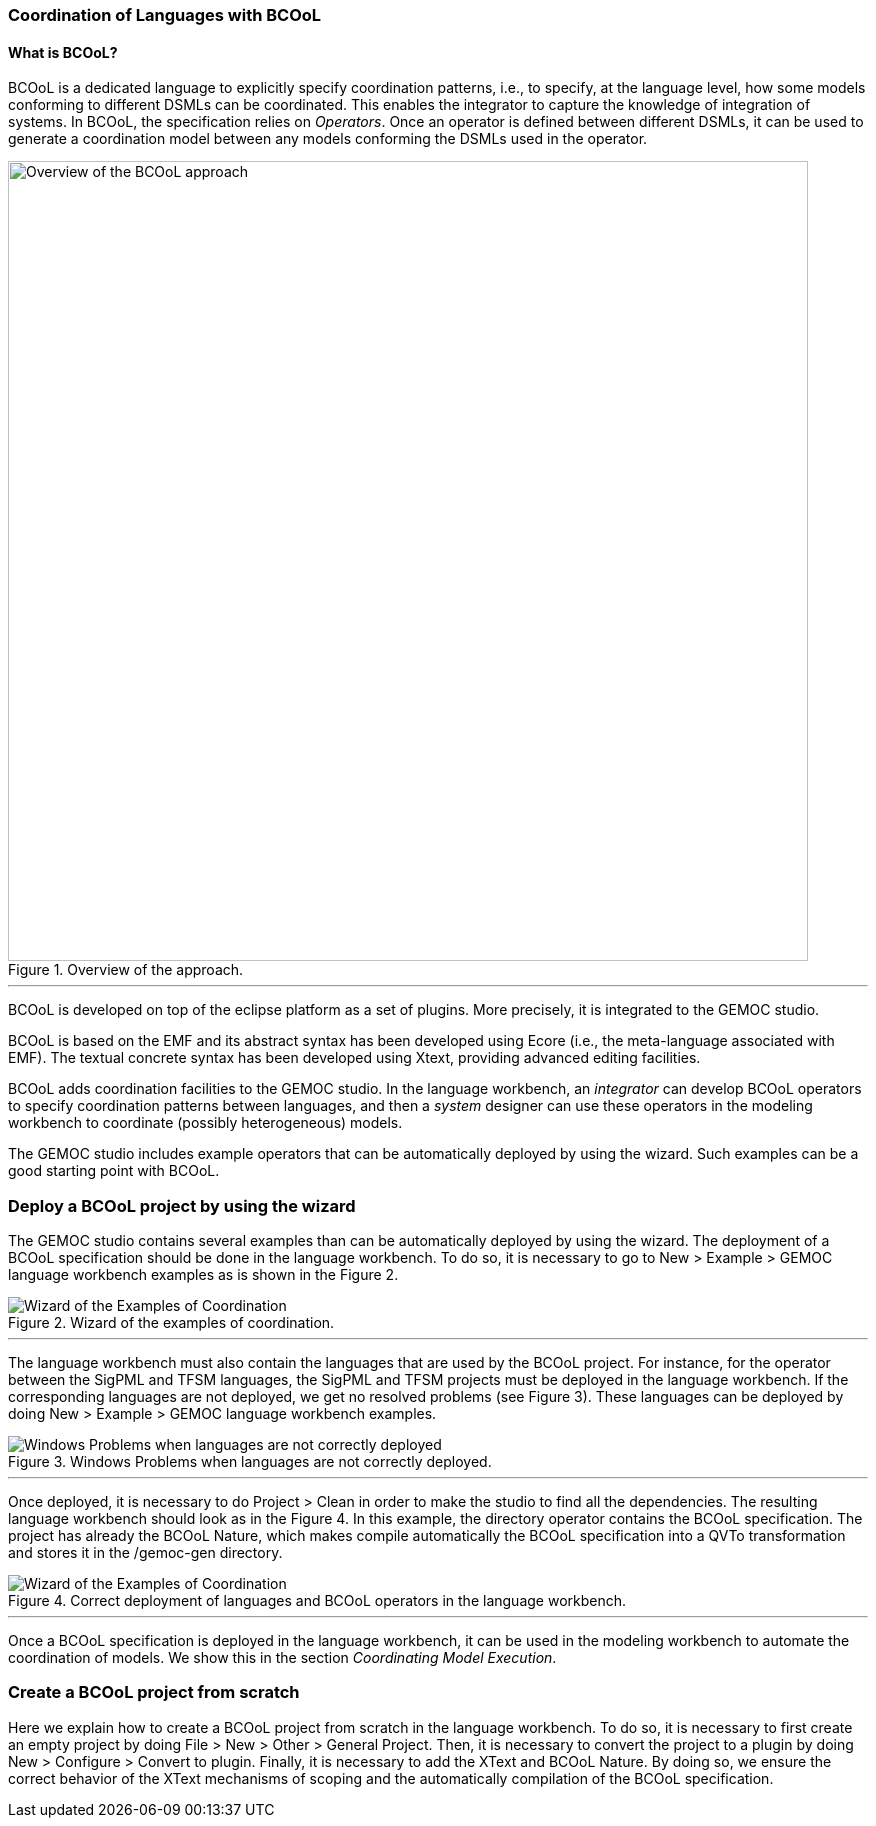 [[composing-languages-with-bcool-section]]
=== Coordination of Languages with BCOoL
==== What is ((BCOoL))?
((BCOoL)) is a dedicated language to explicitly specify coordination patterns, i.e., to specify, at the language level, how some models conforming to different DSMLs can be coordinated. This enables the integrator to capture the knowledge of integration of systems. In BCOoL, the specification relies on _Operators_. Once an operator is defined between different DSMLs, it can be used to generate a coordination model between any  models conforming the DSMLs used in the operator.

.Overview of the approach.
image::http://timesquare.inria.fr/BCOoL/images/bcoolapr.jpg[Overview of the BCOoL approach, 800]

'''

((BCOoL)) is developed on top of the eclipse platform as a set of plugins. More precisely, it is integrated to the GEMOC studio. 
////
The GEMOC studio is the integration of various Eclipse Modeling Framework (EMF) based technologies adequate for the specification of executable domain specific modeling languages.
////
BCOoL is based on the EMF and its abstract syntax has been developed using Ecore (i.e., the meta-language associated with EMF). The textual concrete syntax has been developed using Xtext, providing advanced editing facilities. 

BCOoL adds coordination facilities to the GEMOC studio. In the language workbench, an _integrator_ can develop BCOoL operators to specify coordination patterns between languages, and then a _system_ designer can use these operators in the modeling workbench to coordinate (possibly heterogeneous) models.

The GEMOC studio includes example operators that can be automatically deployed by using the wizard. Such examples can be a good starting point with BCOoL. 


=== Deploy a BCOoL project by using the wizard
The GEMOC studio contains several examples than can be automatically deployed by using the wizard. The deployment of a BCOoL specification should be done in the language workbench. To do so, it is necessary to go to New > Example > GEMOC language workbench examples as is shown in the Figure 2. 

.Wizard of the examples of coordination.
image::http://timesquare.inria.fr/BCOoL/images/imagesgemoc/language_workbench_launchexamples.png[Wizard of the Examples of Coordination]
'''

The language workbench must also contain the languages that are used by the BCOoL project. For instance, for the operator between the SigPML and TFSM languages, the SigPML and TFSM projects must be deployed in the language workbench. If the corresponding languages are not deployed, we get no resolved problems (see Figure 3). These languages can be deployed by doing New > Example > GEMOC language workbench examples.

.Windows Problems when languages are not correctly deployed.
image::http://timesquare.inria.fr/BCOoL/images/imagesgemoc/language_worbench_problems.png[Windows Problems when languages are not correctly deployed]
'''

Once deployed, it is necessary to do Project > Clean in order to make the studio to find all the dependencies. The resulting language workbench should look as in the Figure 4. In this example, the directory operator contains the BCOoL specification. The project has already the BCOoL Nature, which makes compile automatically the BCOoL specification into a QVTo transformation and stores it in the /gemoc-gen directory.  

.Correct deployment of languages and BCOoL operators in the language workbench.
image::http://timesquare.inria.fr/BCOoL/images/imagesgemoc/language_workbenchcoordination.png[Wizard of the Examples of Coordination]
'''

Once a BCOoL specification is deployed in the language workbench, it can be used in the modeling workbench to automate the coordination of models. We show this in the section _Coordinating Model Execution_.

=== Create a BCOoL project from scratch 

Here we explain how to create a BCOoL project from scratch in the language workbench. To do so, it is necessary to first create an empty project by doing File > New > Other > General Project. Then, it is necessary to convert the project to a plugin by doing New > Configure > Convert to plugin. Finally, it is necessary to add the XText and BCOoL Nature. By doing so, we ensure the correct behavior of the XText mechanisms of scoping and the automatically compilation of the BCOoL specification.     

